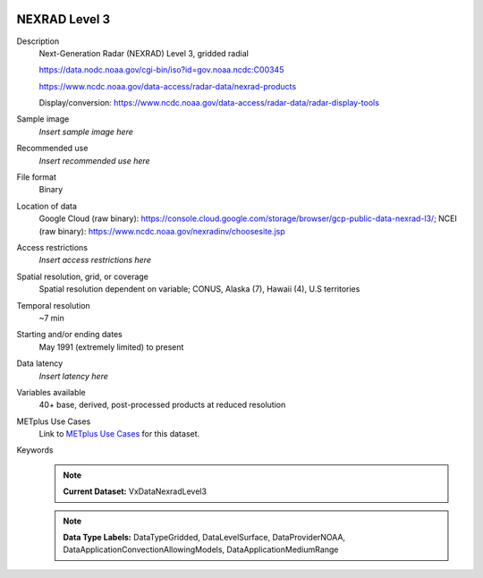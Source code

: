  .. _vx-data-nexrad-level-3:

NEXRAD Level 3
--------------

Description
  Next-Generation Radar (NEXRAD) Level 3, gridded radial

  https://data.nodc.noaa.gov/cgi-bin/iso?id=gov.noaa.ncdc:C00345
  
  https://www.ncdc.noaa.gov/data-access/radar-data/nexrad-products

  Display/conversion: https://www.ncdc.noaa.gov/data-access/radar-data/radar-display-tools

Sample image
  *Insert sample image here*
.. image:: images/sample_image.png
   :width: 600

Recommended use
  *Insert recommended use here*

File format
  Binary

Location of data
  Google Cloud (raw binary): https://console.cloud.google.com/storage/browser/gcp-public-data-nexrad-l3/; NCEI (raw binary): https://www.ncdc.noaa.gov/nexradinv/choosesite.jsp

Access restrictions
  *Insert access restrictions here*

Spatial resolution, grid, or coverage
  Spatial resolution dependent on variable; CONUS, Alaska (7), Hawaii (4), U.S territories

Temporal resolution
  ~7 min

Starting and/or ending dates
  May 1991 (extremely limited) to present

Data latency
  *Insert latency here*

Variables available
  40+ base, derived, post-processed products at reduced resolution

METplus Use Cases
  Link to `METplus Use Cases <https://dtcenter.github.io/METplus/develop/search.html?q=VxDataNexradLevel3%26%26UseCase&check_keywords=yes&area=default>`_ for this dataset.

Keywords
  .. note:: **Current Dataset:** VxDataNexradLevel3

  .. note:: **Data Type Labels:** DataTypeGridded, DataLevelSurface, DataProviderNOAA, DataApplicationConvectionAllowingModels, DataApplicationMediumRange
